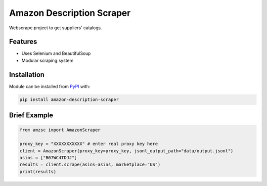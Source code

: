 Amazon Description Scraper
==========================

.. image:: https://img.shields.io/pypi/v/amazon-description-scraper.svg?logo=python&logoColor=white
   :target: https://pypi.org/project/amazon-description-scraper/

Webscrape project to get suppliers' catalogs.


Features
--------

- Uses Selenium and BeautifulSoup
- Modular scraping system


Installation
------------
Module can be installed from `PyPI <https://pypi.org/project/amazon-description-scraper>`_ with:

.. code::

  pip install amazon-description-scraper


Brief Example
-------------

.. code:: python

  from amzsc import AmazonScraper
  
  proxy_key = "XXXXXXXXXXX" # enter real proxy key here
  client = AmazonScraper(proxy_key=proxy_key, jsonl_output_path="data/output.jsonl")
  asins = ["B07WC4TDJJ"]
  results = client.scrape(asins=asins, marketplace="US")
  print(results)
